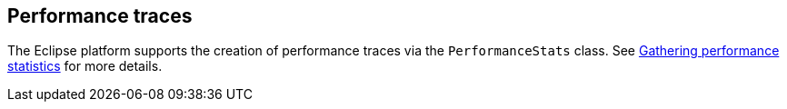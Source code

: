 == Performance traces
	
The Eclipse platform supports the creation of performance traces via
the
`PerformanceStats`
class. See
http://eclipse.org/eclipse/platform-core/documents/3.1/perf_stats.html[Gathering performance statistics]
for more details.
	
